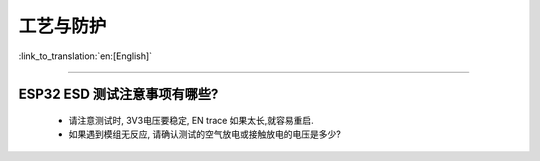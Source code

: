 工艺与防护
==========

:link_to_translation:`en:[English]`

.. raw:: html

   <style>
   body {counter-reset: h2}
     h2 {counter-reset: h3}
     h2:before {counter-increment: h2; content: counter(h2) ". "}
     h3:before {counter-increment: h3; content: counter(h2) "." counter(h3) ". "}
     h2.nocount:before, h3.nocount:before, { content: ""; counter-increment: none }
   </style>

--------------

ESP32 ESD 测试注意事项有哪些?
---------------------------------

  - 请注意测试时, 3V3电压要稳定, EN trace 如果太长,就容易重启.
  - 如果遇到模组无反应, 请确认测试的空气放电或接触放电的电压是多少?

